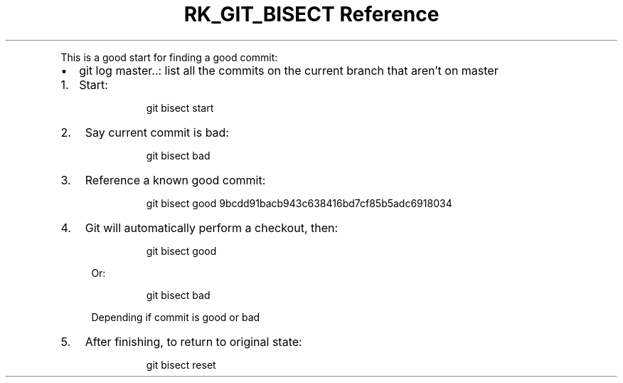 .\" Automatically generated by Pandoc 3.6
.\"
.TH "RK_GIT_BISECT Reference" "" "" ""
.PP
This is a good start for finding a good commit:
.IP \[bu] 2
\f[CR]git log master..\f[R]: list all the commits on the current branch
that aren\[cq]t on master
.IP "1." 3
Start:
.RS 4
.IP
.EX
 git bisect start
.EE
.RE
.IP "2." 3
Say current commit is bad:
.RS 4
.IP
.EX
 git bisect bad
.EE
.RE
.IP "3." 3
Reference a known good commit:
.RS 4
.IP
.EX
 git bisect good 9bcdd91bacb943c638416bd7cf85b5adc6918034
.EE
.RE
.IP "4." 3
Git will automatically perform a checkout, then:
.RS 4
.IP
.EX
 git bisect good
.EE
.PP
Or:
.IP
.EX
 git bisect bad
.EE
.PP
Depending if commit is good or bad
.RE
.IP "5." 3
After finishing, to return to original state:
.RS 4
.IP
.EX
 git bisect reset
.EE
.RE
